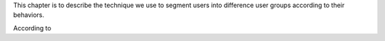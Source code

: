 This chapter is to describe the technique we use to segment users into difference user groups according to their behaviors.

According to